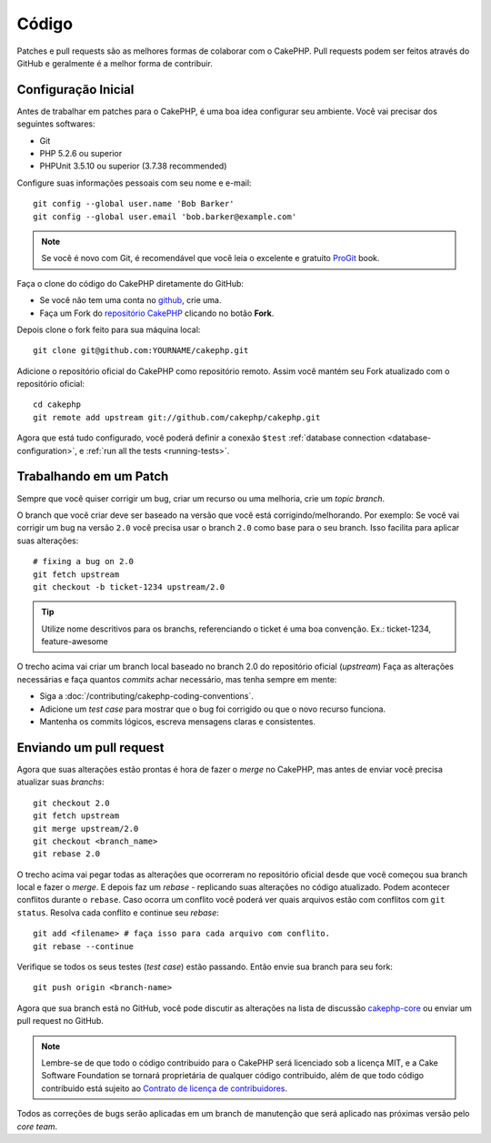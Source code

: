 Código
######

Patches e pull requests são as melhores formas de colaborar com o CakePHP.
Pull requests podem ser feitos através do GitHub e geralmente é a melhor forma de contribuir.

Configuração Inicial
====================

Antes de trabalhar em patches para o CakePHP, é uma boa idea configurar seu ambiente.
Você vai precisar dos seguintes softwares:

* Git
* PHP 5.2.6 ou superior
* PHPUnit 3.5.10 ou superior (3.7.38 recommended)

Configure suas informações pessoais com seu nome e e-mail::

    git config --global user.name 'Bob Barker'
    git config --global user.email 'bob.barker@example.com'

.. note::

    Se você é novo com Git, é recomendável que você leia o excelente e gratuito
    `ProGit <https://git-scm.com/book/>`_ book.

Faça o clone do código do CakePHP diretamente do GitHub:

* Se você não tem uma conta no `github <https://github.com>`_, crie uma.
* Faça um Fork do `repositório CakePHP <https://github.com/cakephp/cakephp>`_ clicando
  no botão **Fork**.

Depois clone o fork feito para sua máquina local::

    git clone git@github.com:YOURNAME/cakephp.git

Adicione o repositório oficial do CakePHP como repositório remoto.
Assim você mantém seu Fork atualizado com o repositório oficial::

    cd cakephp
    git remote add upstream git://github.com/cakephp/cakephp.git

Agora que está tudo configurado, você poderá definir a conexão ``$test``
:ref:`database connection <database-configuration>`, e
:ref:`run all the tests <running-tests>`.

Trabalhando em um Patch
=======================

Sempre que você quiser corrigir um bug, criar um recurso ou uma melhoria, crie
um *topic branch*.

O branch que você criar deve ser baseado na versão que você está corrigindo/melhorando.
Por exemplo: Se você vai corrigir um bug na versão ``2.0`` você precisa usar o branch ``2.0``
como base para o seu branch. Isso facilita para aplicar suas alterações::

    # fixing a bug on 2.0
    git fetch upstream
    git checkout -b ticket-1234 upstream/2.0

.. tip::

    Utilize nome descritivos para os branchs, referenciando o ticket é uma boa
    convenção. Ex.: ticket-1234, feature-awesome

O trecho acima vai criar um branch local baseado no branch 2.0 do repositório oficial (*upstream*)
Faça as alterações necessárias e faça quantos *commits* achar necessário, mas tenha sempre em mente:

* Siga a :doc:`/contributing/cakephp-coding-conventions`.
* Adicione um *test case* para mostrar que o bug foi corrigido ou que o novo recurso funciona.
* Mantenha os commits lógicos, escreva mensagens claras e consistentes.

Enviando um pull request
========================

Agora que suas alterações estão prontas é hora de fazer o *merge* no CakePHP,
mas antes de enviar você precisa atualizar suas *branchs*::

    git checkout 2.0
    git fetch upstream
    git merge upstream/2.0
    git checkout <branch_name>
    git rebase 2.0

O trecho acima vai pegar todas as alterações que ocorreram no repositório oficial
desde que você começou sua branch local e fazer o *merge*. E depois faz um *rebase*
- replicando suas alterações no código atualizado. Podem acontecer conflitos durante
o ``rebase``. Caso ocorra um conflito você poderá ver quais arquivos estão com conflitos
com ``git status``.
Resolva cada conflito e continue seu *rebase*::

    git add <filename> # faça isso para cada arquivo com conflito.
    git rebase --continue

Verifique se todos os seus testes (*test case*) estão passando. Então envie
sua branch para seu fork::

    git push origin <branch-name>

Agora que sua branch está no GitHub, você pode discutir as alterações
na lista de discussão `cakephp-core <https://groups.google.com/group/cakephp-core>`_  ou
enviar um pull request no GitHub.

.. note::

	Lembre-se de que todo o código contribuido para o CakePHP será licenciado sob
	a licença MIT, e a Cake Software Foundation se tornará proprietária de qualquer
	código contribuido, além de que todo código contribuido está sujeito ao
	`Contrato de licença de contribuidores <https://cakefoundation.org/pages/cla>`_.

Todos as correções de bugs serão aplicadas em um branch de manutenção que será aplicado
nas próximas versão pelo *core team*.
